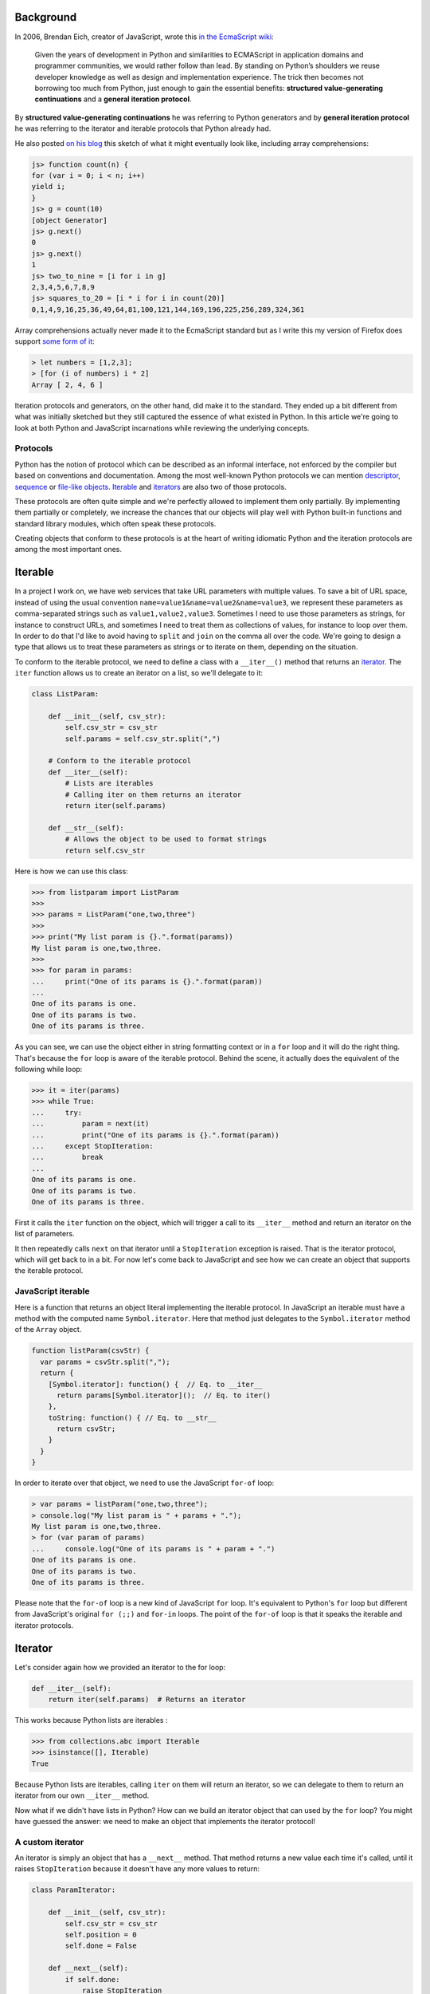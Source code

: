 Background
==========

In 2006, Brendan Eich, creator of JavaScript, wrote this `in the EcmaScript wiki <http://wiki.ecmascript.org/doku.php?id=discussion:iterators_and_generators#iterators_and_generators>`_:

  Given the years of development in Python and similarities to ECMAScript in
  application domains and programmer communities, we would rather follow than
  lead. By standing on Python’s shoulders we reuse developer knowledge as well as
  design and implementation experience. The trick then becomes not borrowing too
  much from Python, just enough to gain the essential benefits: **structured
  value-generating continuations** and a **general iteration protocol**.

By **structured value-generating continuations** he was referring to Python generators and by **general iteration protocol** he was
referring to the iterator and iterable protocols that Python already had.

He also posted `on his blog <https://brendaneich.com/2006/02/python-and-javascript/>`_ this sketch of what it might eventually look like, including array comprehensions:

.. sourcecode:: javascript

    js> function count(n) {
    for (var i = 0; i < n; i++)
    yield i;
    }
    js> g = count(10)
    [object Generator]
    js> g.next()
    0
    js> g.next()
    1
    js> two_to_nine = [i for i in g]
    2,3,4,5,6,7,8,9
    js> squares_to_20 = [i * i for i in count(20)]
    0,1,4,9,16,25,36,49,64,81,100,121,144,169,196,225,256,289,324,361

Array comprehensions actually never made it to the EcmaScript standard but as I
write this my version of Firefox does support `some form of it <https://developer.mozilla.org/en-US/docs/Web/JavaScript/Reference/Operators/Array_comprehensions>`_:

.. sourcecode:: javascript

    > let numbers = [1,2,3];
    > [for (i of numbers) i * 2]
    Array [ 2, 4, 6 ]

Iteration protocols and generators, on the other hand, did make it to the
standard. They ended up a bit different from what was initially sketched but
they still captured the essence of what existed in Python. In this article
we're going to look at both Python and JavaScript incarnations while reviewing
the underlying concepts.


Protocols
---------

Python has the notion of protocol which can be described as an informal
interface, not enforced by the compiler but based on conventions and
documentation. Among the most well-known Python protocols we can mention
`descriptor <https://docs.python.org/3.6/howto/descriptor.html>`_, `sequence <https://docs.python.org/3.6/glossary.html#term-sequence>`_ or `file-like objects <https://docs.python.org/3.6/glossary.html#term-file-object>`_. `Iterable <https://docs.python.org/3.6/glossary.html#term-iterable>`_ and `iterators <https://docs.python.org/3.6/glossary.html#term-iterator>`_ are also two of those
protocols.

These protocols are often quite simple and we're perfectly allowed to
implement them only partially. By implementing them partially or completely,
we increase the chances that our objects will play well with Python built-in
functions and standard library modules, which often speak these protocols.

Creating objects that conform to these protocols is at the heart of writing
idiomatic Python and the iteration protocols are among the most important ones.

Iterable
========

In a project I work on, we have web services that take URL parameters with
multiple values. To save a bit of URL space, instead of using the usual convention
``name=value1&name=value2&name=value3``, we represent
these parameters as comma-separated strings such as ``value1,value2,value3``.
Sometimes I need to use those parameters as strings, for instance to construct
URLs, and sometimes I need to treat them as collections of values, for
instance to loop over them. In order to do that I'd like to avoid having to ``split`` and ``join`` on the comma all over the code. We're going to design a type that allows us to
treat these parameters as strings or to iterate on them, depending on the
situation.

To conform to the iterable protocol, we need to define a class with a
``__iter__()`` method that returns an
`iterator <https://docs.python.org/2/library/stdtypes.html#iterator-types>`_. The
``iter`` function allows us to create an iterator on a list, so we'll delegate to it:

.. sourcecode:: python

    class ListParam:

        def __init__(self, csv_str):
            self.csv_str = csv_str
            self.params = self.csv_str.split(",")

        # Conform to the iterable protocol
        def __iter__(self):
            # Lists are iterables
            # Calling iter on them returns an iterator
            return iter(self.params)

        def __str__(self):
            # Allows the object to be used to format strings
            return self.csv_str


Here is how we can use this class:

.. sourcecode:: pycon


    >>> from listparam import ListParam
    >>> 
    >>> params = ListParam("one,two,three")
    >>> 
    >>> print("My list param is {}.".format(params))
    My list param is one,two,three.
    >>> 
    >>> for param in params:
    ...     print("One of its params is {}.".format(param))
    ... 
    One of its params is one.
    One of its params is two.
    One of its params is three.

As you can see, we can use the object either in string formatting context or in
a ``for`` loop and it will do the right thing. That's because the ``for`` loop
is aware of the iterable protocol. Behind the scene, it actually does the
equivalent of the following while loop:

.. sourcecode:: pycon

    >>> it = iter(params)
    >>> while True:
    ...     try:
    ...         param = next(it)
    ...         print("One of its params is {}.".format(param))
    ...     except StopIteration:
    ...         break
    ... 
    One of its params is one.
    One of its params is two.
    One of its params is three.

First it calls the ``iter`` function on the object, which will trigger a call
to its ``__iter__`` method and return an iterator on the list of parameters.

It then repeatedly calls ``next`` on that iterator until a ``StopIteration`` exception is
raised. That is the iterator protocol, which will get back to in a bit. For now
let's come back to JavaScript and see how we can create an object that supports
the iterable protocol.

JavaScript iterable
-------------------

Here is a function that returns an object literal implementing the iterable
protocol. In JavaScript an iterable must have a method with the computed name
``Symbol.iterator``. Here that method just delegates to the ``Symbol.iterator`` method of the ``Array`` object.

.. sourcecode:: javascript

    function listParam(csvStr) {
      var params = csvStr.split(",");
      return {
        [Symbol.iterator]: function() {  // Eq. to __iter__
          return params[Symbol.iterator]();  // Eq. to iter()
        },
        toString: function() { // Eq. to __str__
          return csvStr;
        }
      }
    }

In order to iterate over that object, we need to use the  JavaScript ``for-of`` loop:

.. sourcecode:: javascript

    > var params = listParam("one,two,three");
    > console.log("My list param is " + params + ".");
    My list param is one,two,three.
    > for (var param of params)
    ...     console.log("One of its params is " + param + ".")
    One of its params is one.
    One of its params is two.
    One of its params is three.


Please note that the ``for-of`` loop is a new kind of JavaScript ``for`` loop.
It's equivalent to Python's ``for`` loop but different from JavaScript's
original ``for (;;)`` and ``for-in`` loops. The point of the ``for-of`` loop is that it speaks the iterable and iterator protocols.

Iterator
========

Let's consider again how we provided an iterator to the for loop:

.. sourcecode:: python

    def __iter__(self):
        return iter(self.params)  # Returns an iterator

This works because Python lists are iterables :

.. sourcecode:: pycon

    >>> from collections.abc import Iterable
    >>> isinstance([], Iterable)
    True

Because Python lists are iterables, calling ``iter`` on them will return an iterator, so we can delegate to them to return an iterator from our own ``__iter__`` method.

Now what if we didn't have lists in Python? How can we build an iterator
object that can used by the ``for`` loop? You might have guessed the answer: we need to make an object that implements the iterator protocol!

A custom iterator
-----------------

An iterator is simply an object that has a ``__next__`` method. That method returns a new value each time it's called, until it raises ``StopIteration`` because it doesn't have any more values to return:

.. sourcecode:: python

    class ParamIterator:

        def __init__(self, csv_str):
            self.csv_str = csv_str
            self.position = 0
            self.done = False

        def __next__(self):
            if self.done:
                raise StopIteration
            comma_position = self.csv_str.find(",", self.position)
            if comma_position == -1:
                self.done = True
                return self.csv_str[self.position:]
            else:
                result = self.csv_str[self.position:comma_position]
                self.position = comma_position + 1
                return result

        def __iter__(self):
            return self # An iterator should also be iterable


Using our custom iterator
-------------------------

Now instead of relying on Python lists to implement our iterable, we can use
our new iterator type:

.. sourcecode:: python

    from paramiterator import ParamIterator

    class ListParam:

        def __init__(self, csv_str):
            self.csv_str = csv_str

        def __str__(self):
            return self.csv_str

        def __iter__(self):
            return ParamIterator(self.csv_str)

JavaScript custom iterator
--------------------------

The JavaScript way to make iterators is similar in essence but differs slightly in the details:

.. sourcecode:: javascript

     function paramIterator(csv_str) {
       var position = 0;
       var done = false;
       return {
         next: function() {
           if (done)
             return {done: true, value: undefined};
           var commaPosition = csv_str.indexOf(",", position);
           if (commaPosition === -1) {
             done = true;                          // No comma found
             var value = csv_str.slice(position);  // Return what's left
           } else {
             // Extract string from here to next comma
             var value = csv_str.slice(position, commaPosition);
             position = commaPosition + 1; // Advance to char after comma
           }
           return {done: false, value: value};
         }
       }
     }

The method to implement is called ``next`` instead of ``__next__`` but most
importantly it doesn't raise and exception when it has no more values to return. Instead, each time it's called, it returns an object with a ``done``
property, indicating if it has returned all available values, and a
``value`` property holding the value itself:


.. sourcecode:: javascript

    > var it = paramIterator("one,two,three");
    > it.next()
    { done: false, value: 'one' }
    > it.next()
    { done: false, value: 'two' }
    > it.next()
    { done: false, value: 'three' }
    > it.next()
    { done: true, value: undefined }


Using our JS iterator in an iterable
------------------------------------

We can now get rid of the array and use our iterator in our iterable:

.. sourcecode:: javascript

    function listParam(csvStr) {
      return {
        [Symbol.iterator]: function() {
          return paramIterator(csvStr);
        },
        toString: function() {
          return csvStr;
        }
      }
    }

Let's try it:

.. sourcecode:: javascript

  	> var params = listParam("one,two,three");
  	> console.log("My list param is " + params + ".");
  	My list param is one,two,three.
  	> for (var param of params)
  	...     console.log("One of its params is " + param + ".")
  	One of its params is one.
  	One of its params is two.
  	One of its params is three.

Iterators made easy: generators
===============================

This is all working fine but manually coding an iterator is a bit verbose. To simplify the process of creating iterators, we can use generator objects which are also iterators. Playing with a simple generator shows that it implements the iterator protocol:

.. sourcecode:: pycon

    >>> def make_gen():
    ...    yield "one"
    ...    yield "two"
    ...    yield "three"
    ... 
    >>> gen = make_gen()
    >>> next(gen)
    'one'
    >>> next(gen)
    'two'
    >>> next(gen)
    'three'
    >>> next(gen)
    Traceback (most recent call last):
      File "<stdin>", line 1, in <module>
    StopIteration

And checking it against the Iterator `abstract base class <https://docs.python.org/dev/library/collections.abc.html>`_ confirms this observation:

.. sourcecode:: pycon

    >>> from collections.abc import Iterator
    >>> isinstance(gen, Iterator)
    True


Generator-based iterable
------------------------

So instead instead of explicitly returning an iterator from our ``__iter__`` method, we can turn that method into a generator method:

.. sourcecode:: python

    class ListParam:

        def __init__(self, csv_str):
            self.csv_str = csv_str

        def __str__(self):
            return self.csv_str

        def __iter__(self):
            position = 0
            comma_position = self.csv_str.find(",", position)
            while comma_position != -1:
                yield self.csv_str[position:comma_position]
                position = comma_position + 1
                comma_position = self.csv_str.find(",", position)
            yield self.csv_str[position:]


Generators in JavaScript
------------------------

In JavaScript, generator functions are similar to Python, although we `need to mark them with a star character <http://stackoverflow.com/questions/27778105/what-purpose-of-asterisk-in-es6-generator-functions/27787527#27787527>`_.

.. sourcecode:: javascript

    > function* make_gen() {
    ... yield "one";
    ... yield "two";
    ... yield "three";
    ... }


They also return an object conforming to the JavaScript iterator protocol:

.. sourcecode:: javascript

    > var gen = make_gen();
    > gen.next()
    { value: 'one', done: false }
    > gen.next()
    { value: 'two', done: false }
    > gen.next()
    { value: 'three', done: false }
    > gen.next()
    { value: undefined, done: true }


Generator-based iterable in JS
------------------------------

So we can convert our ``Symbol.iterator`` method into a generator method:

.. sourcecode:: javascript


    function listParam(csvStr) {
      return {
        [Symbol.iterator]: function*() {
          var position = 0;
          var commaPosition = csvStr.indexOf(",", position);
          while (commaPosition != -1) {
            // Yield from current position to next comma
            yield csvStr.slice(position, commaPosition);
            // Advance to char after next comma
            position = commaPosition + 1
            // Find next comma position
            commaPosition = csvStr.indexOf(",", position);
          }
          // No comma left, yielding what's left
          yield csvStr.slice(position);
        },
        toString: function() {
          return csvStr;
        }
      }
    }

Usage notes
-----------

So far we've seen how we can use iteration protocols and generators to
create data types that can be iterated over. Keep in mind that those types
don't necessary need to represent flat sequences, you may want to allow
easy iteration on the elements of tree structures or on randomly nested collections
by exposing the iterable interface.

`Generators are great <http://www.dabeaz.com/generators/>`_ to transform collections of items in successive
steps without creating intermediate lists. This can save a lot of memory
when we need to transform large data sets.

But they can also be used in more ordinary code to refactor loops into separate
functions. Say for instance you have a function that iterates over a collection
and processes each item before passing it to another function:

.. sourcecode:: python

    def some_function(a, b, collection):
        data = a + b
        for item in collection:
            new_item = copy_item(item)
            # ...
            # Do more stuff with the new item
            # ...
            do_something_with(data, new_item)

As the transformation process becomes more complex, or is shared between different parts of the code, you'll likely want to factor it out to a separate transformation function like this:

.. sourcecode:: python

    def some_function(a, b, collection):
        data = a + b
        new_collection = transform_collection(collection)
        for new_item in new_collection:
            do_something_with(data, new_item)

    def transform_collection(collection):
        result = []
        for item in collection:
            new_item = copy_item(item)
            # ...
            # Do more stuff with the new item
            # ...
            result.append(new_item)
        return result


This kind of function can easily be simplified by converting it to a generator:

.. sourcecode:: python

    def transform_collection(collection):
        for item in collection:
            new_item = copy_item(item)
            # ...
            # Do more stuff with the new item
            # ...
            yield new_item

On top of reducing boilerplate code, this new version uses less memory by
avoiding the creation of a new list, which can be useful with large data
sets.

More generator features
-----------------------

There are more advanced generator features that I didn't mention and that are supported by both languages: generator delegation and sending values to generators. 

Generator delegation allows to delegate to another iterable, similarly to how a function call allows to delegate to another function. Because generator objects are iterable this can also be used to delegate to another generator.

Since version 3.3, Python has the ``yield from`` statement:

.. sourcecode:: python

    yield from [1, 2, 3]
    yield from another_gen()

JavaScript uses ``yield*``:

.. sourcecode:: javascript

    yield* [1, 2, 3]
    yield* another_gen()

It's also possible to send values to a generator, which is useful to implement coroutines. In Python you use the ``send`` method:

.. sourcecode:: python

    gen_obj.send(value)

And you receive the value from within the generator like this:

.. sourcecode:: python

    value = yield

In JavaScript you can send a value by passing an argument to the ``next`` method:

.. sourcecode:: javascript

    gen_obj.next(value)

And you recieve from within a generator exactly like in Python:

.. sourcecode:: javascript

    value = yield

I won't go into too much details about those more advanced features, but
you can see that JavaScript kept following Python's lead even for more
recent features.

Conclusion
==========

I hope this article helped you understand or review iteration protocols
and generators in both Python and JavaScript. If you use both languages
these protocols are worth mastering because except for minor details
they're similar in both languages and the patterns you'll come up with in
one language will apply equally well to the other.
